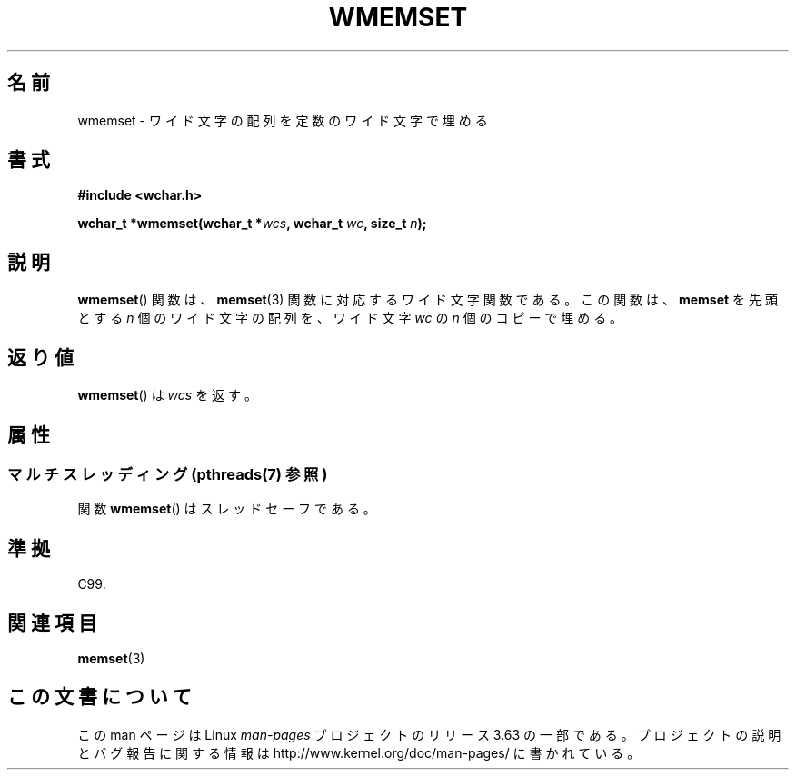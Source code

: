 .\" Copyright (c) Bruno Haible <haible@clisp.cons.org>
.\"
.\" %%%LICENSE_START(GPLv2+_DOC_ONEPARA)
.\" This is free documentation; you can redistribute it and/or
.\" modify it under the terms of the GNU General Public License as
.\" published by the Free Software Foundation; either version 2 of
.\" the License, or (at your option) any later version.
.\" %%%LICENSE_END
.\"
.\" References consulted:
.\"   GNU glibc-2 source code and manual
.\"   Dinkumware C library reference http://www.dinkumware.com/
.\"   OpenGroup's Single UNIX specification http://www.UNIX-systems.org/online.html
.\"   ISO/IEC 9899:1999
.\"
.\"*******************************************************************
.\"
.\" This file was generated with po4a. Translate the source file.
.\"
.\"*******************************************************************
.\"
.\" Translated Tue Oct 26 00:51:32 JST 1999
.\"           by FUJIWARA Teruyoshi <fujiwara@linux.or.jp>
.\"
.TH WMEMSET 3 2013\-11\-11 GNU "Linux Programmer's Manual"
.SH 名前
wmemset \- ワイド文字の配列を定数のワイド文字で埋める
.SH 書式
.nf
\fB#include <wchar.h>\fP
.sp
\fBwchar_t *wmemset(wchar_t *\fP\fIwcs\fP\fB, wchar_t \fP\fIwc\fP\fB, size_t \fP\fIn\fP\fB);\fP
.fi
.SH 説明
\fBwmemset\fP()  関数は、 \fBmemset\fP(3)  関数に対応するワイド文字関数である。 この関数は、\fBmemset\fP を先頭とする
\fIn\fP 個のワイド文字の配列を、 ワイド文字 \fIwc\fP の \fIn\fP 個のコピーで埋める。
.SH 返り値
\fBwmemset\fP()  は \fIwcs\fP を返す。
.SH 属性
.SS "マルチスレッディング (pthreads(7) 参照)"
関数 \fBwmemset\fP() はスレッドセーフである。
.SH 準拠
C99.
.SH 関連項目
\fBmemset\fP(3)
.SH この文書について
この man ページは Linux \fIman\-pages\fP プロジェクトのリリース 3.63 の一部
である。プロジェクトの説明とバグ報告に関する情報は
http://www.kernel.org/doc/man\-pages/ に書かれている。
